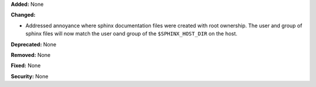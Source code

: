 **Added:** None

**Changed:**

* Addressed annoyance where sphinx documentation files were created
  with root ownership. The user and group of sphinx files will now
  match the user oand group of the ``$SPHINX_HOST_DIR`` on the host.

**Deprecated:** None

**Removed:** None

**Fixed:** None

**Security:** None

